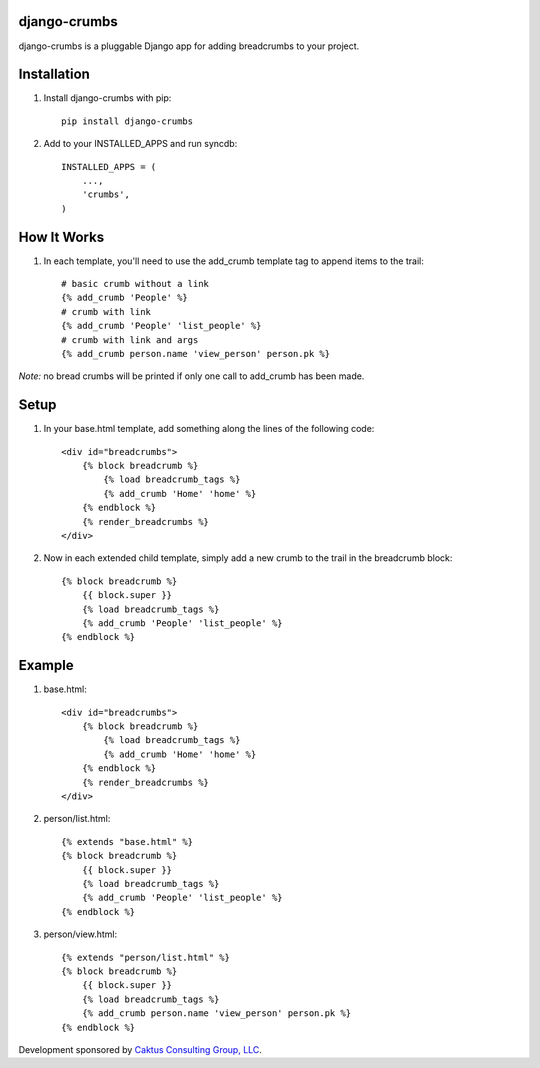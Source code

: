 django-crumbs
=============

django-crumbs is a pluggable Django app for adding breadcrumbs to your project.

Installation
============

1) Install django-crumbs with pip::

    pip install django-crumbs

2) Add to your INSTALLED_APPS and run syncdb::

    INSTALLED_APPS = (
        ...,
        'crumbs',
    )

How It Works
============
1) In each template, you'll need to use the add_crumb template tag to append items to the trail::

    # basic crumb without a link
    {% add_crumb 'People' %}
    # crumb with link
    {% add_crumb 'People' 'list_people' %}
    # crumb with link and args
    {% add_crumb person.name 'view_person' person.pk %}

*Note:* no bread crumbs will be printed if only one call to add_crumb has been made.

Setup
=====

1) In your base.html template, add something along the lines of the following code::
 
    <div id="breadcrumbs">
        {% block breadcrumb %}
            {% load breadcrumb_tags %}
            {% add_crumb 'Home' 'home' %}
        {% endblock %}
        {% render_breadcrumbs %}
    </div>

2) Now in each extended child template, simply add a new crumb to the trail in the breadcrumb block::
    
    {% block breadcrumb %}
        {{ block.super }}
        {% load breadcrumb_tags %}
        {% add_crumb 'People' 'list_people' %}
    {% endblock %}

Example
=======

1) base.html::
    
        <div id="breadcrumbs">
            {% block breadcrumb %}
                {% load breadcrumb_tags %}
                {% add_crumb 'Home' 'home' %}
            {% endblock %}
            {% render_breadcrumbs %}
        </div>

2) person/list.html::
    
        {% extends "base.html" %}
        {% block breadcrumb %}
            {{ block.super }}
            {% load breadcrumb_tags %}
            {% add_crumb 'People' 'list_people' %}
        {% endblock %}

3) person/view.html::
    
        {% extends "person/list.html" %}
        {% block breadcrumb %}
            {{ block.super }}
            {% load breadcrumb_tags %}
            {% add_crumb person.name 'view_person' person.pk %}
        {% endblock %}
        

Development sponsored by `Caktus Consulting Group, LLC
<http://www.caktusgroup.com/services>`_.

